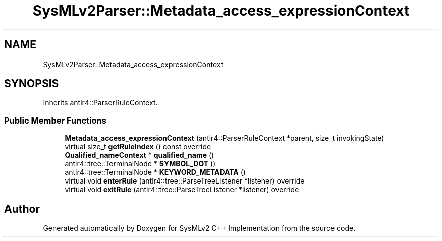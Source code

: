 .TH "SysMLv2Parser::Metadata_access_expressionContext" 3 "Version 1.0 Beta 2" "SysMLv2 C++ Implementation" \" -*- nroff -*-
.ad l
.nh
.SH NAME
SysMLv2Parser::Metadata_access_expressionContext
.SH SYNOPSIS
.br
.PP
.PP
Inherits antlr4::ParserRuleContext\&.
.SS "Public Member Functions"

.in +1c
.ti -1c
.RI "\fBMetadata_access_expressionContext\fP (antlr4::ParserRuleContext *parent, size_t invokingState)"
.br
.ti -1c
.RI "virtual size_t \fBgetRuleIndex\fP () const override"
.br
.ti -1c
.RI "\fBQualified_nameContext\fP * \fBqualified_name\fP ()"
.br
.ti -1c
.RI "antlr4::tree::TerminalNode * \fBSYMBOL_DOT\fP ()"
.br
.ti -1c
.RI "antlr4::tree::TerminalNode * \fBKEYWORD_METADATA\fP ()"
.br
.ti -1c
.RI "virtual void \fBenterRule\fP (antlr4::tree::ParseTreeListener *listener) override"
.br
.ti -1c
.RI "virtual void \fBexitRule\fP (antlr4::tree::ParseTreeListener *listener) override"
.br
.in -1c

.SH "Author"
.PP 
Generated automatically by Doxygen for SysMLv2 C++ Implementation from the source code\&.
